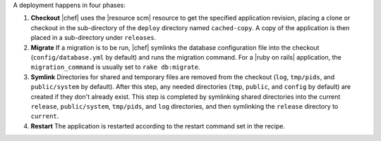 .. The contents of this file are included in multiple topics.
.. This file should not be changed in a way that hinders its ability to appear in multiple documentation sets.

A deployment happens in four phases:

#. **Checkout** |chef| uses the |resource scm| resource to get the specified application revision, placing a clone or checkout in the sub-directory of the ``deploy`` directory named ``cached-copy``. A copy of the application is then placed in a sub-directory under ``releases``.
#. **Migrate** If a migration is to be run, |chef| symlinks the database configuration file into the checkout (``config/database.yml`` by default) and runs the migration command. For a |ruby on rails| application, the ``migration_command`` is usually set to ``rake db:migrate``.
#. **Symlink** Directories for shared and temporary files are removed from the checkout (``log``, ``tmp/pids``, and ``public/system`` by default). After this step, any needed directories (``tmp``, ``public``, and ``config`` by default) are created if they don't already exist. This step is completed by symlinking shared directories into the current ``release``, ``public/system``, ``tmp/pids``, and ``log`` directories, and then symlinking the ``release`` directory to ``current``.
#. **Restart** The application is restarted according to the restart command set in the recipe.
